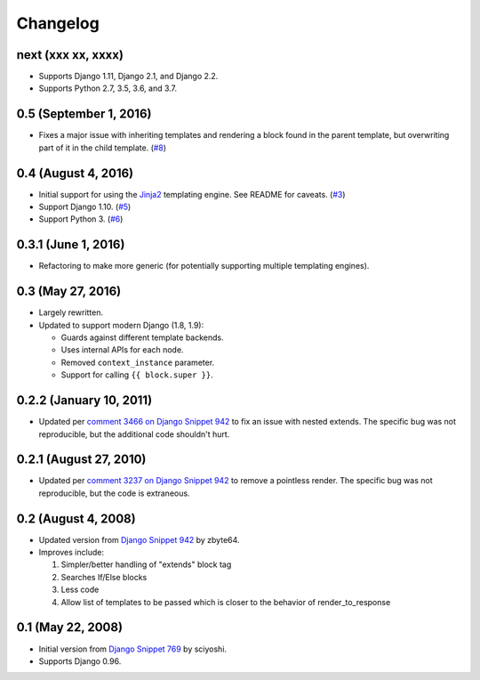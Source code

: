 .. :changelog:

Changelog
#########

next (xxx xx, xxxx)
===================

*   Supports Django 1.11, Django 2.1, and Django 2.2.
*   Supports Python 2.7, 3.5, 3.6, and 3.7.

0.5 (September 1, 2016)
=======================

*   Fixes a major issue with inheriting templates and rendering a block found in
    the parent template, but overwriting part of it in the child template.
    (`#8 <https://github.com/clokep/django-render-block/pull/8>`_)

0.4 (August 4, 2016)
====================

*   Initial support for using the `Jinja2 <http://jinja.pocoo.org/>`_ templating
    engine. See README for caveats. (`#3 <https://github.com/clokep/django-render-block/pull/3>`_)
*   Support Django 1.10. (`#5 <https://github.com/clokep/django-render-block/pull/5>`_)
*   Support Python 3. (`#6 <https://github.com/clokep/django-render-block/pull/6>`_)

0.3.1 (June 1, 2016)
====================

*   Refactoring to make more generic (for potentially supporting multiple
    templating engines).

0.3 (May 27, 2016)
==================

*   Largely rewritten.
*   Updated to support modern Django (1.8, 1.9):

    *   Guards against different template backends.
    *   Uses internal APIs for each node.
    *   Removed ``context_instance`` parameter.
    *   Support for calling ``{{ block.super }}``.

0.2.2 (January 10, 2011)
========================

*   Updated per
    `comment 3466 on Django Snippet 942 <https://djangosnippets.org/snippets/942/#c3466>`_
    to fix an issue with nested extends. The specific bug was not reproducible,
    but the additional code shouldn't hurt.

0.2.1 (August 27, 2010)
=======================

*   Updated per
    `comment 3237 on Django Snippet 942 <https://djangosnippets.org/snippets/942/#c3237>`_
    to remove a pointless render. The specific bug was not reproducible, but the
    code is extraneous.

0.2 (August 4, 2008)
====================

*   Updated version from
    `Django Snippet 942 <https://djangosnippets.org/snippets/942/>`_ by zbyte64.
*   Improves include:

    1.  Simpler/better handling of "extends" block tag
    2.  Searches If/Else blocks
    3.  Less code
    4.  Allow list of templates to be passed which is closer to the behavior of
        render_to_response


0.1 (May 22, 2008)
==================

*   Initial version from
    `Django Snippet 769 <https://djangosnippets.org/snippets/769/>`_ by sciyoshi.
*   Supports Django 0.96.
